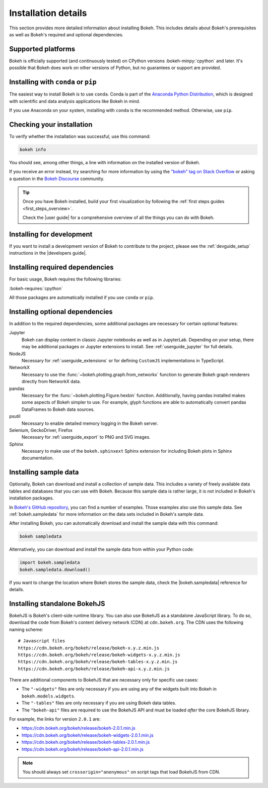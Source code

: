 .. _installation:

Installation details
====================

This section provides more detailed information about installing Bokeh. This
includes details about Bokeh's prerequisites as well as Bokeh's required and
optional dependencies.

Supported platforms
-------------------

Bokeh is officially supported (and continuously tested) on CPython versions
:bokeh-minpy:`cpython` and later. It's possible that Bokeh does work on other
versions of Python, but no guarantees or support are provided.

Installing with ``conda`` or ``pip``
------------------------------------

The easiest way to install Bokeh is to use ``conda``. Conda is part of the
`Anaconda Python Distribution`_, which is designed with scientific and data
analysis applications like Bokeh in mind.

If you use Anaconda on your system, installing with ``conda`` is the recommended
method. Otherwise, use ``pip``.


.. panels::

    Installing with ``conda``
    ^^^^^^^^^^^^^^^^^^^^^^^^^

    Make sure you have either `Anaconda`_ or `Miniconda`_ installed. Use
    this command to install Bokeh:

    .. code-block:: sh

        conda install bokeh

    Alternatively, if you want to make sure you always have the most recent
    version of Bokeh after each new release, install from the
    `Bokeh channel <https://anaconda.org/bokeh/bokeh>`_ directly:

    .. code-block:: sh

        conda install -c bokeh bokeh

    ---

    Installing with ``pip``
    ^^^^^^^^^^^^^^^^^^^^^^^

    Use this command to install Bokeh:

    .. code-block:: sh

        pip install bokeh

    .. note::
        On some systems, pip displays an error message about the wheel package
        when installing tornado. This is a `known issue`_, you can usually
        ignore the error.

Checking your installation
--------------------------

To verify whether the installation was successful, use this command:

.. code-block:: sh

    bokeh info

You should see, among other things, a line with information on the installed
version of Bokeh.

If you receive an error instead, try searching for more information by using
the `"bokeh" tag on Stack Overflow`_ or asking a question in the
`Bokeh Discourse`_ community.

.. tip::
    Once you have Bokeh installed, build your first visualization by following
    the :ref:`first steps guides <first_steps_overview>`.

    Check the |user guide| for a comprehensive overview of all the things you
    can do with Bokeh.

Installing for development
--------------------------

If you want to install a development version of Bokeh to contribute to the
project, please see the :ref:`devguide_setup` instructions in the
|developers guide|.

.. _install_required:

Installing required dependencies
--------------------------------

For basic usage, Bokeh requires the following libraries:

:bokeh-requires:`cpython`

All those packages are automatically installed if you use ``conda`` or
``pip``.

.. _install_optional:

Installing optional dependencies
--------------------------------

In addition to the required dependencies, some additional packages are
necessary for certain optional features:

Jupyter
    Bokeh can display content in classic Jupyter notebooks as well as in
    JupyterLab. Depending on your setup, there may be additional packages or
    Jupyter extensions to install. See :ref:`userguide_jupyter` for full
    details.

NodeJS
    Necessary for :ref:`userguide_extensions` or for defining
    ``CustomJS`` implementations in TypeScript.

NetworkX
    Necessary to use the :func:`~bokeh.plotting.graph.from_networkx` function
    to generate Bokeh graph renderers directly from NetworkX data.

pandas
    Necessary for the :func:`~bokeh.plotting.Figure.hexbin` function.
    Additionally, having pandas installed makes some aspects of Bokeh simpler
    to use. For example, glyph functions are able to automatically convert
    pandas DataFrames to Bokeh data sources.

psutil
    Necessary to enable detailed memory logging in the Bokeh server.

Selenium, GeckoDriver, Firefox
    Necessary for :ref:`userguide_export` to PNG and SVG images.

Sphinx
    Necessary to make use of the ``bokeh.sphinxext`` Sphinx extension for
    including Bokeh plots in Sphinx documentation.

.. _install_sampledata:

Installing sample data
----------------------

Optionally, Bokeh can download and install a collection of sample data. This
includes a variety of freely available data tables and databases that you can
use with Bokeh. Because this sample data is rather large, it is not included in
Bokeh's installation packages.

In `Bokeh's GitHub repository`_, you can find a number of examples. Those
examples also use this sample data. See :ref:`bokeh.sampledata` for more
information on the data sets included in Bokeh's sample data.

After installing Bokeh, you can automatically download and install the
sample data with this command:

.. code-block:: sh

    bokeh sampledata

Alternatively, you can download and install the sample data from within your
Python code:

.. code-block:: python

    import bokeh.sampledata
    bokeh.sampledata.download()

If you want to change the location where Bokeh stores the sample data, check
the |bokeh.sampledata| reference for details.

.. _install_bokehjs:

Installing standalone BokehJS
-----------------------------

BokehJS is Bokeh's client-side runtime library. You can also use BokehJS as a
standalone JavaScript library. To do so, download the code from Bokeh's content
delivery network (CDN) at ``cdn.bokeh.org``. The CDN uses the following naming
scheme::

    # Javascript files
    https://cdn.bokeh.org/bokeh/release/bokeh-x.y.z.min.js
    https://cdn.bokeh.org/bokeh/release/bokeh-widgets-x.y.z.min.js
    https://cdn.bokeh.org/bokeh/release/bokeh-tables-x.y.z.min.js
    https://cdn.bokeh.org/bokeh/release/bokeh-api-x.y.z.min.js

There are additional components to BokehJS that are necessary only for specific
use cases:

* The ``"-widgets"`` files are only necessary if you are using any of the
  widgets built into Bokeh in ``bokeh.models.widgets``.
* The ``"-tables"`` files are only necessary if you are using Bokeh data
  tables.
* The ``"bokeh-api"`` files are required to use the BokehJS API and must be
  loaded *after* the core BokehJS library.

For example, the links for version ``2.0.1`` are:

* https://cdn.bokeh.org/bokeh/release/bokeh-2.0.1.min.js
* https://cdn.bokeh.org/bokeh/release/bokeh-widgets-2.0.1.min.js
* https://cdn.bokeh.org/bokeh/release/bokeh-tables-2.0.1.min.js
* https://cdn.bokeh.org/bokeh/release/bokeh-api-2.0.1.min.js

.. note::
    You should always set ``crossorigin="anonymous"`` on script tags that load
    BokehJS from CDN.

.. _Anaconda Python Distribution: http://anaconda.com/anaconda
.. _Anaconda: https://www.anaconda.com/products/individual#Downloads
.. _Miniconda: https://docs.conda.io/en/latest/miniconda.html
.. _known issue: https://github.com/tornadoweb/tornado/issues/1602#issuecomment-163472168
.. _`"bokeh" tag on Stack Overflow`: https://stackoverflow.com/questions/tagged/bokeh
.. _Bokeh Discourse: https://discourse.bokeh.org
.. _`Bokeh's GitHub repository`: https://github.com/bokeh/bokeh

.. |bokeh.sampledata| replace:: :ref:`bokeh.sampledata <bokeh.sampledata>`
